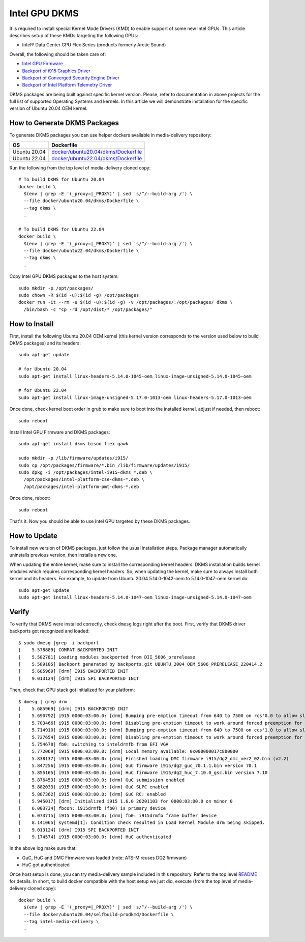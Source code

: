 Intel GPU DKMS
==============

It is required to install special Kernel Mode Drivers (KMD) to enable support of some new Intel GPUs.
This article describes setup of these KMDs targeting the following GPUs:

* Intel® Data Center GPU Flex Series (products formerly Arctic Sound)

Overall, the following should be taken care of:

* `Intel GPU Firmware <https://github.com/intel-gpu/intel-gpu-firmware>`_
* `Backport of i915 Graphics Driver <https://github.com/intel-gpu/intel-gpu-i915-backports>`_
* `Backport of Converged Security Engine Driver <https://github.com/intel-gpu/intel-gpu-cse-backports>`_
* `Backport of Intel Platform Telemetry Driver <https://github.com/intel-gpu/intel-gpu-pmt-backports>`_

DKMS packages are being built against specific kernel version. Please, refer to documentation
in above projects for the full list of supported Operating Systems and kernels. In this
article we will demonstrate installation for the specific version of Ubuntu 20.04 OEM kernel.

How to Generate DKMS Packages
-----------------------------

To generate DKMS packages you can use helper dockers available in media-delivery repository:

+--------------+-------------------------------------------------------------------------------+
| OS           | Dockerfile                                                                    |
+==============+===============================================================================+
| Ubuntu 20.04 | `docker/ubuntu20.04/dkms/Dockerfile <../docker/ubuntu20.04/dkms/Dockerfile>`_ |
+--------------+-------------------------------------------------------------------------------+
| Ubuntu 22.04 | `docker/ubuntu22.04/dkms/Dockerfile <../docker/ubuntu22.04/dkms/Dockerfile>`_ |
+--------------+-------------------------------------------------------------------------------+

Run the following from the top level of media-delivery cloned copy::

  # To build DKMS for Ubuntu 20.04
  docker build \
    $(env | grep -E '(_proxy=|_PROXY)' | sed 's/^/--build-arg /') \
    --file docker/ubuntu20.04/dkms/Dockerfile \
    --tag dkms \
    .

  # To build DKMS for Ubuntu 22.04
  docker build \
    $(env | grep -E '(_proxy=|_PROXY)' | sed 's/^/--build-arg /') \
    --file docker/ubuntu22.04/dkms/Dockerfile \
    --tag dkms \
    .


Copy Intel GPU DKMS packages to the host system::

  sudo mkdir -p /opt/packages/
  sudo chown -R $(id -u):$(id -g) /opt/packages
  docker run -it --rm -u $(id -u):$(id -g) -v /opt/packages/:/opt/packages/ dkms \
    /bin/bash -c "cp -rd /opt/dist/* /opt/packages/"

How to Install
--------------

First, install the following Ubuntu 20.04 OEM kernel (this kernel version corresponds to the
version used below to build DKMS packages) and its headers::

  sudo apt-get update

  # for Ubuntu 20.04
  sudo apt-get install linux-headers-5.14.0-1045-oem linux-image-unsigned-5.14.0-1045-oem

  # for Ubuntu 22.04
  sudo apt-get install linux-image-unsigned-5.17.0-1013-oem linux-headers-5.17.0-1013-oem

Once done, check kernel boot order in grub to make sure to boot into the installed kernel,
adjust if needed, then reboot::

  sudo reboot

Install Intel GPU Firmware and DKMS packages::

  sudo apt-get install dkms bison flex gawk

  sudo mkdir -p /lib/firmware/updates/i915/
  sudo cp /opt/packages/firmware/*.bin /lib/firmware/updates/i915/
  sudo dpkg -i /opt/packages/intel-i915-dkms_*.deb \
    /opt/packages/intel-platform-cse-dkms-*.deb \
    /opt/packages/intel-platform-pmt-dkms-*.deb

Once done, reboot::

  sudo reboot

That's it. Now you should be able to use Intel GPU targeted by these DKMS packages.

How to Update
-------------

To install new version of DKMS packages, just follow the usual installation steps. Package
manager automatically uninstalls previous version, then installs a new one.

When updating the entire kernel, make sure to install the corresponding kernel headers. DKMS
installation builds kernel modules which requires corresponding kernel headers. So, when
updating the kernel, make sure to always install both kernel and its headers. For example,
to update from Ubuntu 20.04 5.14.0-1042-oem to 5.14.0-1047-oem kernel do::

  sudo apt-get update
  sudo apt-get install linux-headers-5.14.0-1047-oem linux-image-unsigned-5.14.0-1047-oem

Verify
------

To verify that DKMS were installed correctly, check ``dmesg`` logs right after the boot. First,
verify that DKMS driver backports got recognized and loaded::

  $ sudo dmesg |grep -i backport
  [    5.578889] COMPAT BACKPORTED INIT
  [    5.582781] Loading modules backported from DII_5606_prerelease
  [    5.589185] Backport generated by backports.git UBUNTU_2004_OEM_5606_PRERELEASE_220414.2
  [    5.685969] [drm] I915 BACKPORTED INIT
  [    9.013124] [drm] I915 SPI BACKPORTED INIT

Then, check that GPU stack got initialized for your platform::

  $ dmesg | grep drm
  [    5.685969] [drm] I915 BACKPORTED INIT
  [    5.690792] i915 0000:03:00.0: [drm] Bumping pre-emption timeout from 640 to 7500 on rcs'0.0 to allow slow compute pre-emption
  [    5.703466] i915 0000:03:00.0: [drm] Disabling pre-emption timeout to work around forced preemption for rcs'0.0
  [    5.714910] i915 0000:03:00.0: [drm] Bumping pre-emption timeout from 640 to 7500 on ccs'1.0 to allow slow compute pre-emption
  [    5.727654] i915 0000:03:00.0: [drm] Disabling pre-emption timeout to work around forced preemption for ccs'1.0
  [    5.754678] fb0: switching to inteldrmfb from EFI VGA
  [    5.772069] i915 0000:03:00.0: [drm] Local memory available: 0x000000017c800000
  [    5.838137] i915 0000:03:00.0: [drm] Finished loading DMC firmware i915/dg2_dmc_ver2_02.bin (v2.2)
  [    5.847256] i915 0000:03:00.0: [drm] GuC firmware i915/dg2_guc_70.1.1.bin version 70.1
  [    5.855165] i915 0000:03:00.0: [drm] HuC firmware i915/dg2_huc_7.10.0_gsc.bin version 7.10
  [    5.876453] i915 0000:03:00.0: [drm] GuC submission enabled
  [    5.882033] i915 0000:03:00.0: [drm] GuC SLPC enabled
  [    5.887362] i915 0000:03:00.0: [drm] GuC RC: enabled
  [    5.945017] [drm] Initialized i915 1.6.0 20201103 for 0000:03:00.0 on minor 0
  [    6.003734] fbcon: i915drmfb (fb0) is primary device
  [    6.073715] i915 0000:03:00.0: [drm] fb0: i915drmfb frame buffer device
  [    8.141065] systemd[1]: Condition check resulted in Load Kernel Module drm being skipped.
  [    9.013124] [drm] I915 SPI BACKPORTED INIT
  [    9.174574] i915 0000:03:00.0: [drm] HuC authenticated

In the above log make sure that:

* GuC, HuC and DMC Firmware was loaded (note: ATS-M reuses DG2 firmware)
* HuC got authenticated

Once host setup is done, you can try media-delivery sample included in this repository. Refer
to the top level `README <../README.rst>`_ for details. In short, to build docker compatible with the
host setup we just did, execute (from the top level of media-delivery cloned copy)::

  docker build \
    $(env | grep -E '(_proxy=|_PROXY)' | sed 's/^/--build-arg /') \
    --file docker/ubuntu20.04/selfbuild-prodkmd/Dockerfile \
    --tag intel-media-delivery \
    .

